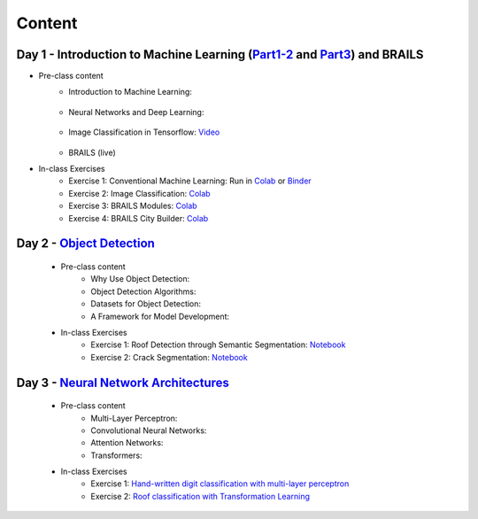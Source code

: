 ********
Content
********



Day 1 - Introduction to Machine Learning (`Part1-2 <https://github.com/NHERI-SimCenter/SimCenterAI_Workshop2021/blob/master/presentations/day1/Part1-2.pdf>`_ and `Part3 <https://github.com/NHERI-SimCenter/SimCenterAI_Workshop2021/blob/master/presentations/day1/Part3.pdf>`_) and BRAILS
===========================================

* Pre-class content
   * Introduction to Machine Learning: 

      .. raw:: html

         <p><iframe width="560" height="315" frameborder="0" allow="accelerometer; autoplay; encrypted-media; gyroscope; picture-in-picture" allowfullscreen src="https://youtube.com/embed/Dt5P1pQ2WJQ" ></iframe></p>

   * Neural Networks and Deep Learning: 

      .. raw:: html

         <p><iframe width="560" height="315" frameborder="0" allow="accelerometer; autoplay; encrypted-media; gyroscope; picture-in-picture" allowfullscreen src="https://youtube.com/embed/BDK71LOn0xs" ></iframe></p>

   * Image Classification in Tensorflow: `Video <https://youtu.be/JOrtCP9Fvjk>`_ 

      .. raw:: html

         <p><iframe width="560" height="315" frameborder="0" allow="accelerometer; autoplay; encrypted-media; gyroscope; picture-in-picture" allowfullscreen src="https://youtube.com/embed/JOrtCP9Fvjk" ></iframe></p>

   * BRAILS (live)


* In-class Exercises
   * Exercise 1: Conventional Machine Learning: Run in `Colab <https://colab.research.google.com/drive/1fllxEh73-yhcfRskBQI-0togLFlwf6xO?usp=sharing>`_ or `Binder <https://mybinder.org/v2/gh/claudioperez/SimCenterAI_Workshop2021/HEAD?filepath=notebooks%2Fday1%2FPart-1.ipynb>`_
   * Exercise 2: Image Classification: `Colab <https://colab.research.google.com/drive/1_QolEQrre_hOKPu5poQk5uQ3zW0EMskv?usp=sharing>`_
   * Exercise 3: BRAILS Modules: `Colab <https://colab.research.google.com/drive/1zspDwK-rGA1gYcHZDnrQr_3Z27JL-ooS?usp=sharing>`_
   * Exercise 4: BRAILS City Builder: `Colab <https://colab.research.google.com/drive/1tG6xVRCmDyi6K8TWgoNd_31vV034VcSO?usp=sharing>`_

    
Day 2 - `Object Detection <https://github.com/NHERI-SimCenter/SimCenterAI_Workshop2021/blob/master/presentations/day2/ObjectDetection.pdf>`_
===========================================

  * Pre-class content
     * Why Use Object Detection:

       .. raw:: html

            <p><iframe width="560" height="315" frameborder="0" allow="accelerometer; autoplay; encrypted-media; gyroscope; picture-in-picture" allowfullscreen src="https://youtube.com/embed/oWD5N80Vpz8" ></iframe></p>
 
     * Object Detection Algorithms:

       .. raw:: html

            <p><iframe width="560" height="315" frameborder="0" allow="accelerometer; autoplay; encrypted-media; gyroscope; picture-in-picture" allowfullscreen src="https://youtube.com/embed/4Rc4qs7WQSQ" ></iframe></p>
 
     * Datasets for Object Detection:

       .. raw:: html

            <p><iframe width="560" height="315" frameborder="0" allow="accelerometer; autoplay; encrypted-media; gyroscope; picture-in-picture" allowfullscreen src="https://youtube.com/embed/MZ3EAp4QHug" ></iframe></p>
 
     * A Framework for Model Development:
     
  * In-class Exercises
     * Exercise 1: Roof Detection through Semantic Segmentation: `Notebook <https://opensees.berkeley.edu>`_
     * Exercise 2: Crack Segmentation: `Notebook <https://colab.research.google.com/drive/1LlDkiEQwp-GV71DxAnwTAQyAjypIyPb6>`_

Day 3 - `Neural Network Architectures <https://github.com/NHERI-SimCenter/SimCenterAI_Workshop2021/blob/master/presentations/day3/NeuralNetworkArchitectures.pdf>`_
===========================================
   
  * Pre-class content
     * Multi-Layer Perceptron: 

       .. raw:: html

            <p><iframe width="560" height="315" frameborder="0" allow="accelerometer; autoplay; encrypted-media; gyroscope; picture-in-picture" allowfullscreen src="https://youtube.com/embed/8PNMJRHAWFk" ></iframe></p>

     * Convolutional Neural Networks: 

       .. raw:: html

            <p><iframe width="560" height="315" frameborder="0" allow="accelerometer; autoplay; encrypted-media; gyroscope; picture-in-picture" allowfullscreen src="https://youtube.com/embed/oEIdAsVVhvw" ></iframe></p>
 
     * Attention Networks: 

       .. raw:: html

            <p><iframe width="560" height="315" frameborder="0" allow="accelerometer; autoplay; encrypted-media; gyroscope; picture-in-picture" allowfullscreen src="https://youtube.com/embed/W4uqA9rwcKk" ></iframe></p>
 
     * Transformers: 

       .. raw:: html

            <p><iframe width="560" height="315" frameborder="0" allow="accelerometer; autoplay; encrypted-media; gyroscope; picture-in-picture" allowfullscreen src="https://youtube.com/embed/XM9R2H_Sw_I" ></iframe></p>
 

  * In-class Exercises
     * Exercise 1: `Hand-written digit classification with multi-layer perceptron <http://opensees.berkeley.edu>`_
     * Exercise 2: `Roof classification with Transformation Learning <http://opensees.berkeley.edu>`_
